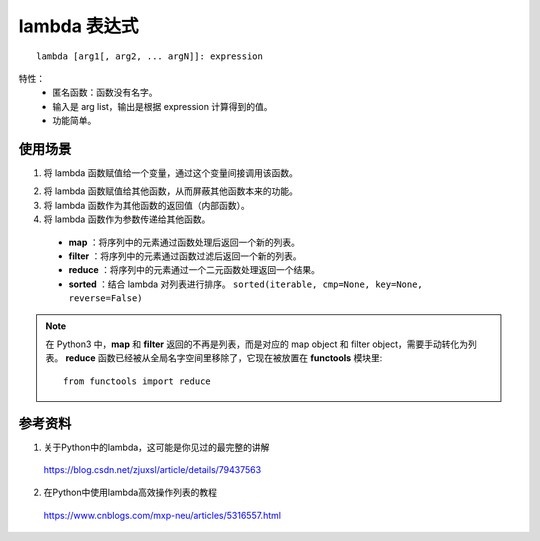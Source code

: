 lambda 表达式
=================

::

  lambda [arg1[, arg2, ... argN]]: expression

特性：
  - 匿名函数：函数没有名字。

  - 输入是 arg list，输出是根据 expression 计算得到的值。

  - 功能简单。

使用场景
----------

1. 将 lambda 函数赋值给一个变量，通过这个变量间接调用该函数。

.. code-block:: python
  :linenos:

  >>> plus = lambda x, y: x+y
  >>> plus(1,2)
  3

2. 将 lambda 函数赋值给其他函数，从而屏蔽其他函数本来的功能。

3. 将 lambda 函数作为其他函数的返回值（内部函数）。

4. 将 lambda 函数作为参数传递给其他函数。

  - **map** ：将序列中的元素通过函数处理后返回一个新的列表。

  - **filter** ：将序列中的元素通过函数过滤后返回一个新的列表。

  - **reduce** ：将序列中的元素通过一个二元函数处理返回一个结果。

  - **sorted** ：结合 lambda 对列表进行排序。 ``sorted(iterable, cmp=None, key=None, reverse=False)``

.. code-block:: python
  :linenos:

  >>> a = [1, 2, 6, 5, 2, -8, -5, -1, -10]

  ## 每个元素加1
  >>> b = map(lambda x: x+1, a) # [2, 3, 7, 6, 3, -7, -4, 0, -9]

  ## 提取序列中大于0的数
  >>> c = filter(lambda x: x>0, a) # [1, 2, 6, 5, 2]

  ## 返回所有元素相乘的结果
  >>> d = reduce(lambda x, y: x*y, a) # 48000
  ## 返回所有元素的平方和
  >>> e = reduce(lambda x, y: x+y*y, [0] + a)

  ## 负数排在正数前面，同时绝对值大的排在后面
  ## 两个key，先按第一个key排序，若第一个key相同则按下一个key排序
  >>> f = sorted(a, key=lambda x:(x>0, abs(x))) # [-1, -5, -8, -10, 1, 2, 2, 5, 6]

.. note::

    在 Python3 中，**map** 和 **filter** 返回的不再是列表，而是对应的 map object 和 filter object，需要手动转化为列表。 **reduce** 函数已经被从全局名字空间里移除了，它现在被放置在 **functools** 模块里::

      from functools import reduce




参考资料
--------------

1. 关于Python中的lambda，这可能是你见过的最完整的讲解

  https://blog.csdn.net/zjuxsl/article/details/79437563

2. 在Python中使用lambda高效操作列表的教程

  https://www.cnblogs.com/mxp-neu/articles/5316557.html

